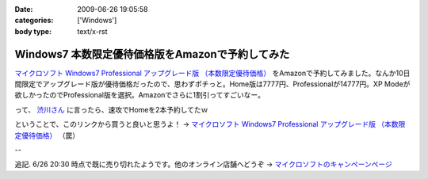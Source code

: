 :date: 2009-06-26 19:05:58
:categories: ['Windows']
:body type: text/x-rst

=================================================
Windows7 本数限定優待価格版をAmazonで予約してみた
=================================================

`マイクロソフト Windows7 Professional アップグレード版 （本数限定優待価格）`_ をAmazonで予約してみました。なんか10日間限定でアップグレード版が優待価格だったので、思わずポチっと。Home版は7777円、Professionalが14777円。XP Modeが欲しかったのでProfessional版を選択。Amazonでさらに1割引ってすごいなー。

って、 `渋川さん`_ に言ったら、速攻でHomeを2本予約してたｗ


ということで、このリンクから買うと良いと思うよ！ → `マイクロソフト Windows7 Professional アップグレード版 （本数限定優待価格）`_ （罠）


--

追記. 6/26 20:30 時点で既に売り切れたようです。他のオンライン店舗へどうぞ -> `マイクロソフトのキャンペーンページ`_

.. _`マイクロソフトのキャンペーンページ`: http://www.microsoft.com/japan/windows/possibilities/buynow/pre-order.aspx

.. _`渋川さん`: http://blog.shibu.jp/

.. _`マイクロソフト Windows7 Professional アップグレード版 （本数限定優待価格）`: http://www.amazon.co.jp/dp/B002BWPTXS/freiaweb-22


.. :extend type: text/html
.. :extend:
